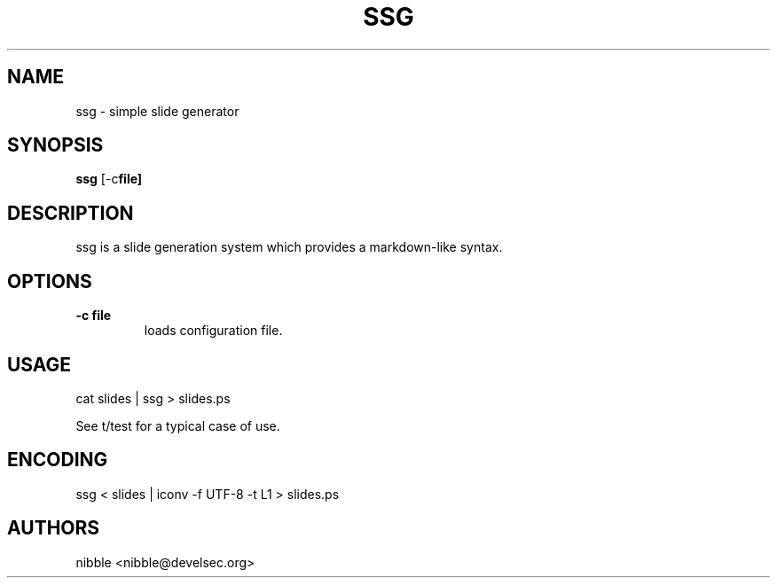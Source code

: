.TH SSG 1 ssg\-VERSION
.SH NAME
ssg \- simple slide generator
.SH SYNOPSIS
.B ssg
.RB [-c file]
.SH DESCRIPTION
ssg is a slide generation system which provides a markdown-like syntax.
.SH OPTIONS
.TP
.B \-c file
loads configuration file.
.SH USAGE
cat slides | ssg > slides.ps
.P
See t/test for a typical case of use.
.SH ENCODING
ssg < slides | iconv -f UTF-8 -t L1 > slides.ps
.SH AUTHORS
nibble <nibble@develsec.org>

